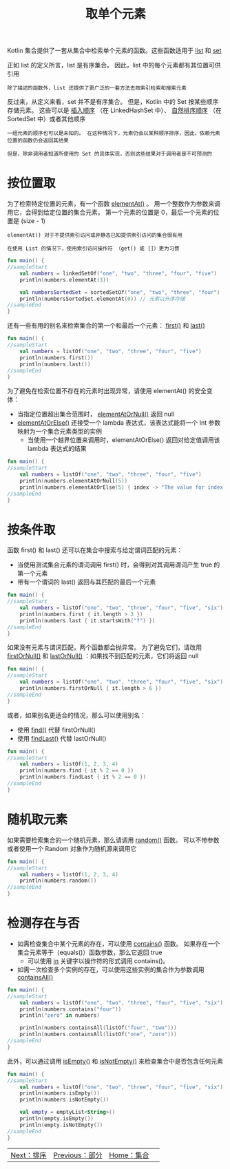 #+TITLE: 取单个元素
#+HTML_HEAD: <link rel="stylesheet" type="text/css" href="../css/main.css" />
#+HTML_LINK_UP: ./parts.html
#+HTML_LINK_HOME: ./collections.html
#+OPTIONS: num:nil timestamp:nil

Kotlin 集合提供了一套从集合中检索单个元素的函数。这些函数适用于 _list_ 和 _set_ 

正如 list 的定义所言，list 是有序集合。 因此，list 中的每个元素都有其位置可供引用

#+BEGIN_EXAMPLE
  除了描述的函数外，list 还提供了更广泛的一套方法去按索引检索和搜索元素
#+END_EXAMPLE

反过来，从定义来看，set 并不是有序集合。 但是，Kotlin 中的 Set 按某些顺序存储元素。 这些可以是 _插入顺序_ （在 LinkedHashSet 中）、 _自然排序顺序_ （在 SortedSet 中）或者其他顺序

#+BEGIN_EXAMPLE
  一组元素的顺序也可以是未知的。 在这种情况下，元素仍会以某种顺序排序，因此，依赖元素位置的函数仍会返回其结果

  但是，除非调用者知道所使用的 Set 的具体实现，否则这些结果对于调用者是不可预测的
#+END_EXAMPLE
* 按位置取

  为了检索特定位置的元素，有一个函数 _elementAt()_ 。 用一个整数作为参数来调用它，会得到给定位置的集合元素。 第一个元素的位置是 0，最后一个元素的位置是 (size - 1) 
  #+BEGIN_EXAMPLE
    elementAt() 对于不提供索引访问或非静态已知提供索引访问的集合很有用

    在使用 List 的情况下，使用索引访问操作符 （get() 或 []）更为习惯 
  #+END_EXAMPLE

  #+BEGIN_SRC kotlin 
  fun main() {
  //sampleStart
      val numbers = linkedSetOf("one", "two", "three", "four", "five")
      println(numbers.elementAt(3))    

      val numbersSortedSet = sortedSetOf("one", "two", "three", "four")
      println(numbersSortedSet.elementAt(0)) // 元素以升序存储
  //sampleEnd
  }
  #+END_SRC

  还有一些有用的别名来检索集合的第一个和最后一个元素： _first()_  和 _last()_ 

  #+BEGIN_SRC kotlin 
  fun main() {
  //sampleStart
      val numbers = listOf("one", "two", "three", "four", "five")
      println(numbers.first())    
      println(numbers.last())    
  //sampleEnd
  }
  #+END_SRC

  为了避免在检索位置不存在的元素时出现异常，请使用 elementAt() 的安全变体：
  + 当指定位置超出集合范围时， _elementAtOrNull()_ 返回 null
  + _elementAtOrElse()_ 还接受一个 lambda 表达式，该表达式能将一个 Int 参数映射为一个集合元素类型的实例
    + 当使用一个越界位置来调用时，elementAtOrElse() 返回对给定值调用该 lambda 表达式的结果 

  #+BEGIN_SRC kotlin 
  fun main() {
  //sampleStart
      val numbers = listOf("one", "two", "three", "four", "five")
      println(numbers.elementAtOrNull(5))
      println(numbers.elementAtOrElse(5) { index -> "The value for index $index is undefined"})
  //sampleEnd
  }
  #+END_SRC
* 按条件取
  函数 first() 和 last() 还可以在集合中搜索与给定谓词匹配的元素：
  + 当使用测试集合元素的谓词调用 first() 时，会得到对其调用谓词产生 true 的第一个元素
  + 带有一个谓词的 last() 返回与其匹配的最后一个元素 

  #+BEGIN_SRC kotlin 
  fun main() {
  //sampleStart
      val numbers = listOf("one", "two", "three", "four", "five", "six")
      println(numbers.first { it.length > 3 })
      println(numbers.last { it.startsWith("f") })
  //sampleEnd
  }
  #+END_SRC

  如果没有元素与谓词匹配，两个函数都会抛异常。 为了避免它们，请改用 _firstOrNull()_ 和 _lastOrNull()_ ：如果找不到匹配的元素，它们将返回 null

  #+BEGIN_SRC kotlin 
  fun main() {
  //sampleStart
      val numbers = listOf("one", "two", "three", "four", "five", "six")
      println(numbers.firstOrNull { it.length > 6 })
  //sampleEnd
  }
  #+END_SRC

  或者，如果别名更适合的情况，那么可以使用别名：
  + 使用 _find()_ 代替 firstOrNull()
  + 使用 _findLast()_ 代替 lastOrNull()

  #+BEGIN_SRC kotlin 
  fun main() {
  //sampleStart
      val numbers = listOf(1, 2, 3, 4)
      println(numbers.find { it % 2 == 0 })
      println(numbers.findLast { it % 2 == 0 })
  //sampleEnd
  }
  #+END_SRC
* 随机取元素

  如果需要检索集合的一个随机元素，那么请调用 _random()_ 函数。 可以不带参数或者使用一个 Random 对象作为随机源来调用它 

  #+BEGIN_SRC kotlin 
  fun main() {
  //sampleStart
      val numbers = listOf(1, 2, 3, 4)
      println(numbers.random())
  //sampleEnd
  }
  #+END_SRC
* 检测存在与否
  + 如需检查集合中某个元素的存在，可以使用 _contains()_ 函数。 如果存在一个集合元素等于（equals()）函数参数，那么它返回 true
    + 可以使用 _in_ 关键字以操作符的形式调用 contains()。
  + 如需一次检查多个实例的存在，可以使用这些实例的集合作为参数调用 _containsAll()_ 

  #+BEGIN_SRC kotlin 
  fun main() {
  //sampleStart
      val numbers = listOf("one", "two", "three", "four", "five", "six")
      println(numbers.contains("four"))
      println("zero" in numbers)

      println(numbers.containsAll(listOf("four", "two")))
      println(numbers.containsAll(listOf("one", "zero")))
  //sampleEnd
  }
  #+END_SRC

  此外，可以通过调用 _isEmpty()_ 和 _isNotEmpty()_ 来检查集合中是否包含任何元素

  #+BEGIN_SRC kotlin 
  fun main() {
  //sampleStart
      val numbers = listOf("one", "two", "three", "four", "five", "six")
      println(numbers.isEmpty())
      println(numbers.isNotEmpty())

      val empty = emptyList<String>()
      println(empty.isEmpty())
      println(empty.isNotEmpty())
  //sampleEnd
  }
  #+END_SRC

  #+ATTR_HTML: :border 1 :rules all :frame boader
  | [[file:sort.org][Next：排序]] | [[file:parts.org][Previous：部分]] | [[file:collections.org][Home：集合]] | 
